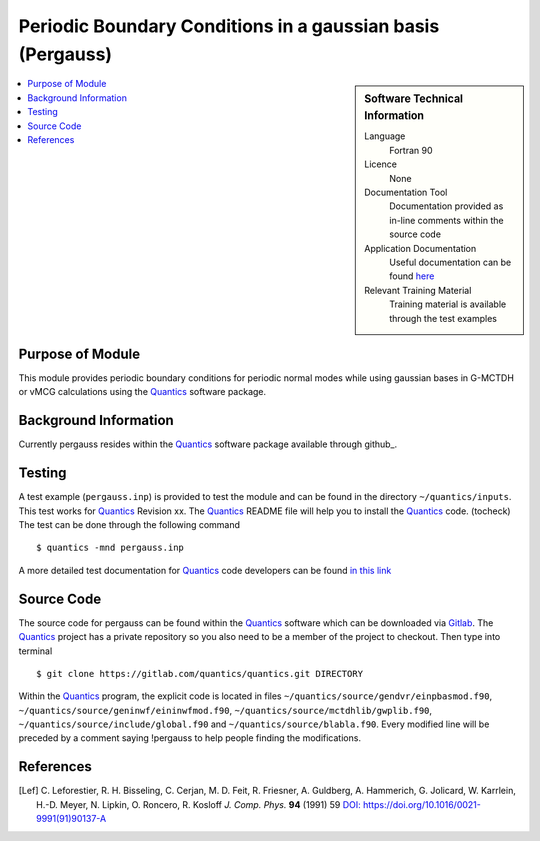 .. _Pergauss:

###########################################################
Periodic Boundary Conditions in a gaussian basis (Pergauss)
###########################################################

.. sidebar:: Software Technical Information

  Language
    Fortran 90

  Licence
    None

  Documentation Tool
    Documentation provided as in-line comments within the source code

  Application Documentation
    Useful documentation can be found here_
    
    .. _here: http://chemb125.chem.ucl.ac.uk/worthgrp/quantics/doc/index.html 

  Relevant Training Material
    Training material is available through the test examples

.. contents:: :local:


Purpose of Module
_________________

This module provides periodic boundary conditions for periodic normal modes while using gaussian bases in  G-MCTDH or vMCG
calculations using the Quantics_ software package. 

Background Information
______________________

Currently pergauss resides within the Quantics_ software package available through github_.


Testing
_______

A test example (``pergauss.inp``) is provided to test the module and can be found in the directory 
``~/quantics/inputs``. 
This test works for Quantics_ Revision xx. 
The Quantics_ README file will help you to install the Quantics_ code. (tocheck)
The test can be done through the following command

::

        $ quantics -mnd pergauss.inp  

A more detailed test documentation for Quantics_ code developers can be found `in this link 
<http://chemb125.chem.ucl.ac.uk/worthgrp/quantics/doc/quantics/elk.html>`_
 

Source Code
___________

The source code for pergauss can be found within the Quantics_ software which 
can be downloaded via Gitlab_. 
The Quantics_ project has a private repository so you also need to be a member of the project to checkout. 
Then type into terminal

::

        $ git clone https://gitlab.com/quantics/quantics.git DIRECTORY  

Within the Quantics_ program, the explicit code is located in files ``~/quantics/source/gendvr/einpbasmod.f90``, ``~/quantics/source/geninwf/eininwfmod.f90``, ``~/quantics/source/mctdhlib/gwplib.f90``, ``~/quantics/source/include/global.f90`` and ``~/quantics/source/blabla.f90``. Every modified line will be preceded by a comment saying !pergauss to help people finding the modifications.

.. _Quantics: http://chemb125.chem.ucl.ac.uk/worthgrp/quantics
.. _gitlab: https://gitlab.com/quantics


References
__________

.. [Lef] C. Leforestier, R. H. Bisseling, C. Cerjan, M. D. Feit, R. Friesner, A. Guldberg, A. Hammerich, G. Jolicard, 
         W. Karrlein, H.-D. Meyer, N. Lipkin, O. Roncero, R. Kosloff *J. Comp. Phys.* **94** (1991) 59 
         `DOI: https://doi.org/10.1016/0021-9991(91)90137-A <http://www.sciencedirect.com/science/article/pii/002199919190137A>`_


